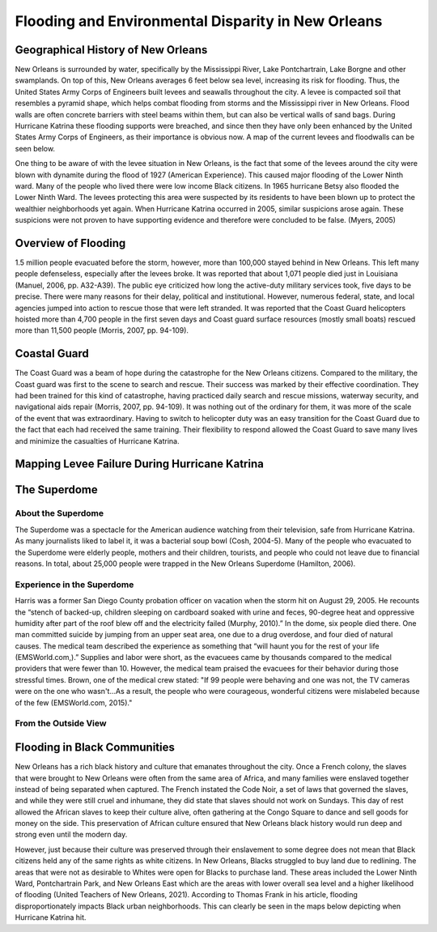 

Flooding and Environmental Disparity in New Orleans
===================================================

Geographical History of New Orleans
~~~~~~~~~~~~~~~~~~~~~~~~~~~~~~~~~~~
New Orleans is surrounded by water, specifically by the Mississippi River, Lake Pontchartrain, Lake Borgne and other swamplands. On top of this, New Orleans averages 6 feet below sea level, increasing its risk for flooding. Thus, the United States Army Corps of Engineers built levees and seawalls throughout the city. A levee is compacted soil that resembles a pyramid shape, which helps combat flooding from storms and the Mississippi river in New Orleans. Flood walls are often concrete barriers with steel beams within them, but can also be vertical walls of sand bags. During Hurricane Katrina these flooding supports were breached, and since then they have only been enhanced by the United States Army Corps of Engineers, as their importance is obvious now. A map of the current levees and floodwalls can be seen below.

One thing to be aware of with the levee situation in New Orleans, is the fact that some of the levees around the city were blown with dynamite during the flood of 1927 (American Experience). This caused major flooding of the Lower Ninth ward. Many of the people who lived there were low income Black citizens. In 1965 hurricane Betsy also flooded the Lower Ninth Ward. The levees protecting this area were suspected by its residents to have been blown up to protect the wealthier neighborhoods yet again. When Hurricane Katrina occurred in 2005, similar suspicions arose again. These suspicions were not proven to have supporting evidence and therefore were concluded to be false. (Myers, 2005)

Overview of Flooding
~~~~~~~~~~~~~~~~~~~~~
1.5 million people evacuated before the storm, however, more than 100,000 stayed behind in New Orleans. This left many people defenseless, especially after the levees broke. It was reported that about 1,071 people died just in Louisiana (Manuel, 2006, pp. A32-A39). The public eye criticized how long the active-duty military services took, five days to be precise. There were many reasons for their delay, political and institutional. However, numerous federal, state, and local agencies jumped into action to rescue those that were left stranded. It was reported that the Coast Guard helicopters hoisted more than 4,700 people in the first seven days and Coast guard surface resources (mostly small boats) rescued more than 11,500 people (Morris, 2007, pp. 94-109).

.. panels::

    .. image:: an-aerial-view-showing-a-small-portion-of-the-flooding-and-destruction-after-de223d.jpg

    ++++++++++++++


    ---

    .. image:: an-aerial-view-showing-flooding-and-damage-at-a-levee-break-in-new-orleans-2f3465.jpg

    ++++++++++++++

    ---

    .. image:: 139032153_adaa339563_w.jpg

    ++++++++++++++


    ---

    .. image:: 4920603356_86b4afe467_w.jpg

    ++++++++++++++


Coastal Guard
~~~~~~~~~~~~~~
The Coast Guard was a beam of hope during the catastrophe for the New Orleans citizens. Compared to the military, the Coast guard was first to the scene to search and rescue. Their success was marked by their effective coordination. They had been trained for this kind of catastrophe, having practiced daily search and rescue missions, waterway security, and navigational aids repair (Morris, 2007, pp. 94-109). It was nothing out of the ordinary for them, it was more of the scale of the event that was extraordinary. Having to switch to helicopter duty was an easy transition for the Coast Guard due to the fact that each had received the same training. Their flexibility to respond allowed the Coast Guard to save many lives and minimize the casualties of Hurricane Katrina.

.. panels::

    .. image:: hurricane-katrina-new-orleans-la-august-31-2005-evacuees-arrive-and-are-unloaded-2a0801.jpg

    ++++++++++++++


    ---

    .. image:: hurricane-katrina-new-orleans-la-september-6-2005-fema-urban-search-and-rescue-4f93a7.jpg

    ++++++++++++++

Mapping Levee Failure During Hurricane Katrina
~~~~~~~~~~~~~~~~~~~~~~~~~~~~~~~~~~~~~~~~~~~~~~~
.. raw:: html
    <html><head>


    <!-- Load require.js. Delete this if your page already loads require.js -->
    <script src="https://cdnjs.cloudflare.com/ajax/libs/require.js/2.3.4/require.min.js" integrity="sha256-Ae2Vz/4ePdIu6ZyI/5ZGsYnb+m0JlOmKPjt6XZ9JJkA=" crossorigin="anonymous"></script>
    <script src="https://unpkg.com/@jupyter-widgets/html-manager@*/dist/embed-amd.js" crossorigin="anonymous"></script>
    <script type="application/vnd.jupyter.widget-state+json">
    {
    "version_major": 2,
    "version_minor": 0,
    "state": {
        "9c3965bfa794460ea729ade80d2123cd": {
            "model_name": "LeafletPolylineModel",
            "model_module": "jupyter-leaflet",
            "model_module_version": "^0.14.0",
            "state": {
                "_model_module_version": "^0.14.0",
                "_view_module_version": "^0.14.0",
                "color": "green",
                "draggable": false,
                "fill": false,
                "locations": [
                    [
                        [
                            29.955529,
                            -90.388598
                        ],
                        [
                            29.984,
                            -90.394092
                        ],
                        [
                            29.999544,
                            -90.427051
                        ],
                        [
                            30.009447,
                            -90.394214
                        ],
                        [
                            29.988708,
                            -90.370267
                        ],
                        [
                            29.974066,
                            -90.306878
                        ],
                        [
                            29.9963685,
                            -90.2855627
                        ],
                        [
                            30.004895,
                            -90.279379
                        ],
                        [
                            30.052922,
                            -90.280023
                        ],
                        [
                            30.019091,
                            -90.182326
                        ],
                        [
                            30.031174,
                            -90.037175
                        ],
                        [
                            30.046881,
                            -89.98693
                        ],
                        [
                            30.075872,
                            -89.939477
                        ],
                        [
                            30.147105,
                            -89.879463
                        ],
                        [
                            30.075872,
                            -89.852945
                        ],
                        [
                            30.075872,
                            -89.85434
                        ],
                        [
                            30.045673,
                            -89.827822
                        ],
                        [
                            30.014257,
                            -89.900398
                        ],
                        [
                            29.991813,
                            -89.908633
                        ],
                        [
                            29.8859,
                            -89.758945
                        ],
                        [
                            29.854937,
                            -89.778171
                        ],
                        [
                            29.854937,
                            -89.904513
                        ]
                    ],
                    [
                        [
                            29.985271,
                            -90.021822
                        ],
                        [
                            29.94244,
                            -89.910586
                        ],
                        [
                            29.898401,
                            -89.876254
                        ],
                        [
                            29.880541,
                            -89.876254
                        ]
                    ]
                ],
                "options": [
                    "color",
                    "dash_array",
                    "draggable",
                    "fill",
                    "fill_color",
                    "fill_opacity",
                    "line_cap",
                    "line_join",
                    "no_clip",
                    "opacity",
                    "pointer_events",
                    "smooth_factor",
                    "stroke",
                    "transform",
                    "weight"
                ],
                "rotation": true,
                "scaling": true,
                "transform": false,
                "uniform_scaling": false
            }
        },
        "a57942b4dd934e62abfa7c8b0350ecd7": {
            "model_name": "LeafletDrawControlModel",
            "model_module": "jupyter-leaflet",
            "model_module_version": "^0.14.0",
            "state": {
                "_model_module_version": "^0.14.0",
                "_view_module_version": "^0.14.0",
                "circle": {
                    "shapeOptions": {
                        "fillColor": "#efed69",
                        "color": "#efed69",
                        "fillOpacity": 1
                    }
                },
                "circlemarker": {
                    "shapeOptions": {}
                },
                "options": [
                    "position"
                ],
                "polygon": {
                    "shapeOptions": {
                        "fillColor": "#6be5c3",
                        "color": "#6be5c3",
                        "fillOpacity": 1
                    },
                    "drawError": {
                        "color": "#dd253b",
                        "message": "Oups!"
                    },
                    "allowIntersection": false
                },
                "polyline": {
                    "shapeOptions": {
                        "color": "#6bc2e5",
                        "weight": 8,
                        "opacity": 1
                    }
                },
                "rectangle": {
                    "shapeOptions": {
                        "fillColor": "#fca45d",
                        "color": "#fca45d",
                        "fillOpacity": 1
                    }
                }
            }
        },
        "a0dd54ea082249b4af325343c9d63ff6": {
            "model_name": "LeafletDivIconModel",
            "model_module": "jupyter-leaflet",
            "model_module_version": "^0.14.0",
            "state": {
                "_model_module_version": "^0.14.0",
                "_view_module_version": "^0.14.0",
                "html": "<img src=\"https://external-content.duckduckgo.com/iu/?u=https%3A%2F%2Fupload.wikimedia.org%2Fwikipedia%2Fcommons%2Fthumb%2F3%2F38%2FFEMA_-_37392_-_Repaired_17th_street_levee_in_New_Orleans_-_Katrina_Third_Year_Recovery.jpg%2F1280px-FEMA_-_37392_-_Repaired_17th_street_levee_in_New_Orleans_-_Katrina_Third_Year_Recovery.jpg&f=1&nofb=1\" alt=\"Simply Easy Learning\" width=\"180\" height=\"130\">Barb Sturner, FEMA Photo Library",
                "icon_size": [
                    180,
                    130
                ],
                "options": [
                    "bg_pos",
                    "html",
                    "icon_anchor",
                    "icon_size",
                    "popup_anchor"
                ]
            }
        },
        "97e50dd25c00438f8d0ea484ce4c2c2b": {
            "model_name": "LeafletPolylineModel",
            "model_module": "jupyter-leaflet",
            "model_module_version": "^0.14.0",
            "state": {
                "_model_module_version": "^0.14.0",
                "_view_module_version": "^0.14.0",
                "color": "green",
                "draggable": false,
                "fill": false,
                "locations": [
                    [
                        [
                            29.955529,
                            -90.388598
                        ],
                        [
                            29.984,
                            -90.394092
                        ],
                        [
                            29.999544,
                            -90.427051
                        ],
                        [
                            30.009447,
                            -90.394214
                        ],
                        [
                            29.988708,
                            -90.370267
                        ],
                        [
                            29.974066,
                            -90.306878
                        ],
                        [
                            29.9963685,
                            -90.2855627
                        ],
                        [
                            30.004895,
                            -90.279379
                        ],
                        [
                            30.052922,
                            -90.280023
                        ],
                        [
                            30.019091,
                            -90.182326
                        ],
                        [
                            30.031174,
                            -90.037175
                        ],
                        [
                            30.046881,
                            -89.98693
                        ],
                        [
                            30.075872,
                            -89.939477
                        ],
                        [
                            30.147105,
                            -89.879463
                        ],
                        [
                            30.075872,
                            -89.852945
                        ],
                        [
                            30.075872,
                            -89.85434
                        ],
                        [
                            30.045673,
                            -89.827822
                        ],
                        [
                            30.014257,
                            -89.900398
                        ],
                        [
                            29.991813,
                            -89.908633
                        ],
                        [
                            29.8859,
                            -89.758945
                        ],
                        [
                            29.854937,
                            -89.778171
                        ],
                        [
                            29.854937,
                            -89.904513
                        ]
                    ],
                    [
                        [
                            29.985271,
                            -90.021822
                        ],
                        [
                            29.94244,
                            -89.910586
                        ],
                        [
                            29.898401,
                            -89.876254
                        ],
                        [
                            29.880541,
                            -89.876254
                        ]
                    ]
                ],
                "options": [
                    "color",
                    "dash_array",
                    "draggable",
                    "fill",
                    "fill_color",
                    "fill_opacity",
                    "line_cap",
                    "line_join",
                    "no_clip",
                    "opacity",
                    "pointer_events",
                    "smooth_factor",
                    "stroke",
                    "transform",
                    "weight"
                ],
                "rotation": true,
                "scaling": true,
                "transform": false,
                "uniform_scaling": false
            }
        },
        "380b440468104a9dad54697b2eac04d6": {
            "model_name": "LeafletDrawControlModel",
            "model_module": "jupyter-leaflet",
            "model_module_version": "^0.14.0",
            "state": {
                "_model_module_version": "^0.14.0",
                "_view_module_version": "^0.14.0",
                "circle": {
                    "shapeOptions": {
                        "fillColor": "#efed69",
                        "color": "#efed69",
                        "fillOpacity": 1
                    }
                },
                "circlemarker": {
                    "shapeOptions": {}
                },
                "options": [
                    "position"
                ],
                "polygon": {
                    "shapeOptions": {
                        "fillColor": "#6be5c3",
                        "color": "#6be5c3",
                        "fillOpacity": 1
                    },
                    "drawError": {
                        "color": "#dd253b",
                        "message": "Oups!"
                    },
                    "allowIntersection": false
                },
                "polyline": {
                    "shapeOptions": {
                        "color": "#6bc2e5",
                        "weight": 8,
                        "opacity": 1
                    }
                },
                "rectangle": {
                    "shapeOptions": {
                        "fillColor": "#fca45d",
                        "color": "#fca45d",
                        "fillOpacity": 1
                    }
                }
            }
        },
        "a749c2d615c24433a9daf33dcecf8063": {
            "model_name": "LeafletDivIconModel",
            "model_module": "jupyter-leaflet",
            "model_module_version": "^0.14.0",
            "state": {
                "_model_module_version": "^0.14.0",
                "_view_module_version": "^0.14.0",
                "html": "<img src=\"https://external-content.duckduckgo.com/iu/?u=https%3A%2F%2Fupload.wikimedia.org%2Fwikipedia%2Fcommons%2Fthumb%2F3%2F38%2FFEMA_-_37392_-_Repaired_17th_street_levee_in_New_Orleans_-_Katrina_Third_Year_Recovery.jpg%2F1280px-FEMA_-_37392_-_Repaired_17th_street_levee_in_New_Orleans_-_Katrina_Third_Year_Recovery.jpg&f=1&nofb=1\" alt=\"Simply Easy Learning\" width=\"180\" height=\"130\">Barb Sturner, FEMA Photo Library",
                "icon_size": [
                    180,
                    130
                ],
                "options": [
                    "bg_pos",
                    "html",
                    "icon_anchor",
                    "icon_size",
                    "popup_anchor"
                ]
            }
        },
        "623ac962d9ab4da088dcf1998047b374": {
            "model_name": "LeafletMarkerModel",
            "model_module": "jupyter-leaflet",
            "model_module_version": "^0.14.0",
            "state": {
                "_model_module_version": "^0.14.0",
                "_view_module_version": "^0.14.0",
                "icon": "IPY_MODEL_a749c2d615c24433a9daf33dcecf8063",
                "location": [
                    29.883185767133604,
                    -90.26727063703224
                ],
                "options": [
                    "alt",
                    "draggable",
                    "keyboard",
                    "rise_offset",
                    "rise_on_hover",
                    "rotation_angle",
                    "rotation_origin",
                    "title",
                    "z_index_offset"
                ]
            }
        },
        "51474b2a65ee4939bedd1e87675f41d1": {
            "model_name": "LeafletMapStyleModel",
            "model_module": "jupyter-leaflet",
            "model_module_version": "^0.14.0",
            "state": {
                "_model_module_version": "^0.14.0"
            }
        },
        "b856fda2474348c89462afc4fca2d873": {
            "model_name": "LeafletMapStyleModel",
            "model_module": "jupyter-leaflet",
            "model_module_version": "^0.14.0",
            "state": {
                "_model_module_version": "^0.14.0",
                "cursor": "move"
            }
        },
        "1f54a7c338b147d5a2b6c7f5e78c8a92": {
            "model_name": "LeafletTileLayerModel",
            "model_module": "jupyter-leaflet",
            "model_module_version": "^0.14.0",
            "state": {
                "_model_module_version": "^0.14.0",
                "_view_module_version": "^0.14.0",
                "base": true,
                "max_native_zoom": 18,
                "max_zoom": 19,
                "min_native_zoom": 0,
                "min_zoom": 1,
                "options": [
                    "attribution",
                    "detect_retina",
                    "max_native_zoom",
                    "max_zoom",
                    "min_native_zoom",
                    "min_zoom",
                    "no_wrap",
                    "tile_size",
                    "tms"
                ]
            }
        },
        "a63ea1ac0a8d42a4ae639d70196057ef": {
            "model_name": "LayoutModel",
            "model_module": "@jupyter-widgets/base",
            "model_module_version": "1.2.0",
            "state": {}
        },
        "7e3bc184a63144f1bafb1f0fb4fed0d6": {
            "model_name": "LeafletMapStyleModel",
            "model_module": "jupyter-leaflet",
            "model_module_version": "^0.14.0",
            "state": {
                "_model_module_version": "^0.14.0"
            }
        },
        "dd0b21b41bd24173ac558bd2c6cbd6ec": {
            "model_name": "LeafletMapModel",
            "model_module": "jupyter-leaflet",
            "model_module_version": "^0.14.0",
            "state": {
                "_model_module_version": "^0.14.0",
                "_view_module_version": "^0.14.0",
                "bottom": 108395,
                "center": [
                    29.951065,
                    -90.111533
                ],
                "controls": [
                    "IPY_MODEL_e13085dca6674f949f22c9eb493c6705",
                    "IPY_MODEL_0a4138bbd2b64e3a8537957e2de80808",
                    "IPY_MODEL_380b440468104a9dad54697b2eac04d6"
                ],
                "default_style": "IPY_MODEL_51474b2a65ee4939bedd1e87675f41d1",
                "dragging_style": "IPY_MODEL_b856fda2474348c89462afc4fca2d873",
                "east": -89.43832397460939,
                "fullscreen": false,
                "interpolation": "bilinear",
                "layers": [
                    "IPY_MODEL_1f54a7c338b147d5a2b6c7f5e78c8a92",
                    "IPY_MODEL_97e50dd25c00438f8d0ea484ce4c2c2b",
                    "IPY_MODEL_623ac962d9ab4da088dcf1998047b374"
                ],
                "layout": "IPY_MODEL_a63ea1ac0a8d42a4ae639d70196057ef",
                "left": 64964,
                "modisdate": "yesterday",
                "north": 30.18905718468536,
                "options": [
                    "bounce_at_zoom_limits",
                    "box_zoom",
                    "center",
                    "close_popup_on_click",
                    "double_click_zoom",
                    "dragging",
                    "fullscreen",
                    "inertia",
                    "inertia_deceleration",
                    "inertia_max_speed",
                    "interpolation",
                    "keyboard",
                    "keyboard_pan_offset",
                    "keyboard_zoom_offset",
                    "max_zoom",
                    "min_zoom",
                    "scroll_wheel_zoom",
                    "tap",
                    "tap_tolerance",
                    "touch_zoom",
                    "world_copy_jump",
                    "zoom",
                    "zoom_animation_threshold",
                    "zoom_delta",
                    "zoom_snap",
                    "zoom_start"
                ],
                "right": 65945,
                "south": 29.71310316634132,
                "style": "IPY_MODEL_7e3bc184a63144f1bafb1f0fb4fed0d6",
                "top": 107995,
                "west": -90.7855224609375,
                "window_url": "http://localhost:8888/notebooks/Documents/GitHub/comp490/Untitled.ipynb?kernel_name=python3",
                "zoom": 10
            }
        },
        "e13085dca6674f949f22c9eb493c6705": {
            "model_name": "LeafletZoomControlModel",
            "model_module": "jupyter-leaflet",
            "model_module_version": "^0.14.0",
            "state": {
                "_model_module_version": "^0.14.0",
                "_view_module_version": "^0.14.0",
                "options": [
                    "position",
                    "zoom_in_text",
                    "zoom_in_title",
                    "zoom_out_text",
                    "zoom_out_title"
                ]
            }
        },
        "0a4138bbd2b64e3a8537957e2de80808": {
            "model_name": "LeafletAttributionControlModel",
            "model_module": "jupyter-leaflet",
            "model_module_version": "^0.14.0",
            "state": {
                "_model_module_version": "^0.14.0",
                "_view_module_version": "^0.14.0",
                "options": [
                    "position",
                    "prefix"
                ],
                "position": "bottomright",
                "prefix": "ipyleaflet"
            }
        }
    }
    }
    </script>
    </head>
    <body>

    <script type="application/vnd.jupyter.widget-view+json">
    {
    "version_major": 2,
    "version_minor": 0,
    "model_id": "dd0b21b41bd24173ac558bd2c6cbd6ec"
    }
    </script>

    </body>
    </html>



The Superdome
~~~~~~~~~~~~~~

About the Superdome
````````````````````
The Superdome was a spectacle for the American audience watching from their television, safe from Hurricane Katrina. As many journalists liked to label it, it was a bacterial soup bowl (Cosh, 2004-5). Many of the people who evacuated to the Superdome were elderly people, mothers and their children, tourists, and people who could not leave due to financial reasons. In total, about 25,000 people were trapped in the New Orleans Superdome (Hamilton, 2006).

Experience in the Superdome
````````````````````````````
Harris was a former San Diego County probation officer on vacation when the storm hit on August 29, 2005. He recounts the “stench of backed-up, children sleeping on cardboard soaked with urine and feces, 90-degree heat and oppressive humidity after part of the roof blew off and the electricity failed (Murphy, 2010).” In the dome, six people died there. One man committed suicide by jumping from an upper seat area, one due to a drug overdose, and four died of natural causes. The medical team described the experience as something that “will haunt you for the rest of your life (EMSWorld.com,).” Supplies and labor were short, as the evacuees came by thousands compared to the medical providers that were fewer than 10. However, the medical team praised the evacuees for their behavior during those stressful times. Brown, one of the medical crew stated: "If 99 people were behaving and one was not, the TV cameras were on the one who wasn't...As a result, the people who were courageous, wonderful citizens were mislabeled because of the few (EMSWorld.com, 2015)."


From the Outside View
```````````````````````

.. image:: 20501038699_58231d8d6e_c.jpg


Flooding in Black Communities
~~~~~~~~~~~~~~~~~~~~~~~~~~~~~~

New Orleans has a rich black history and culture that emanates throughout the city.  Once a French colony, the slaves that were brought to New Orleans were often from the same area of Africa, and many families were enslaved together instead of being separated when captured. The French instated the Code Noir, a set of laws that governed the slaves, and while they were still cruel and inhumane, they did state that slaves should not work on Sundays. This day of rest allowed the African slaves to keep their culture alive, often gathering at the Congo Square to dance and sell goods for money on the side. This preservation of African culture ensured that New Orleans black history would run deep and strong even until the modern day.

However, just because their culture was preserved through their enslavement to some degree does not mean that Black citizens held any of the same rights as white citizens. In New Orleans, Blacks struggled to buy land due to redlining. The areas that were not as desirable to Whites were open for Blacks to purchase land. These areas included the Lower Ninth Ward, Pontchartrain Park, and New Orleans East which are the areas with lower overall sea level and a higher likelihood of flooding (United Teachers of New Orleans, 2021). According to Thomas Frank in his article, flooding disproportionately impacts Black urban neighborhoods. This can clearly be seen in the maps below depicting when Hurricane Katrina hit.

.. panels::

    .. image:: 325861311_fafb6941f1_w.jpg

    ++++++++++++++


    ---

    .. image:: 325910104_bd06ac5683_w.jpg

    ++++++++++++++

    ---

    .. image:: 4927464290_c8b1eea50a_w.jpg

    ++++++++++++++
